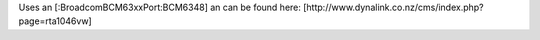 Uses an [:BroadcomBCM63xxPort:BCM6348] an can be found here: [http://www.dynalink.co.nz/cms/index.php?page=rta1046vw]
